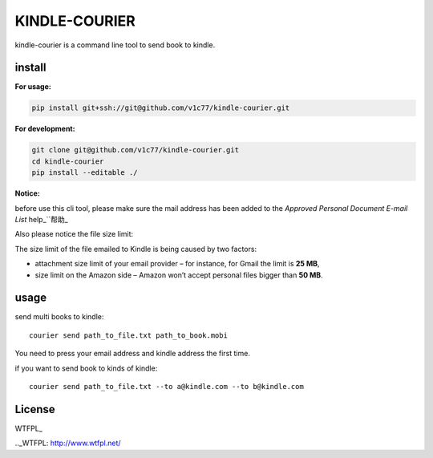KINDLE-COURIER
==============

.. image:: https://travis-ci.org/v1c77/kindle-courier.svg?branch=master
   :target: https://travis-ci.org/v1c77/kindle-courier

.. image:: https://codecov.io/gh/v1c77/kindle-courier/branch/master/graph/badge.svg
   :target: https://codecov.io/gh/v1c77/kindle-courier

kindle-courier is a command line tool to send book to kindle.


install
-------

**For usage:**

.. code-block:: bash

  pip install git+ssh://git@github.com/v1c77/kindle-courier.git

**For development:**

.. code-block:: bash

    git clone git@github.com/v1c77/kindle-courier.git
    cd kindle-courier
    pip install --editable ./


**Notice:**

before use this cli tool, please make sure the mail address has been added to
the *Approved Personal Document E-mail List*   help_`\`帮助_

.. _help: https://www.amazon.com/gp/help/customer/display.html?nodeId=201974240
.. _帮助: https://www.amazon.cn/gp/help/customer/display.html?nodeId=201974220

Also please notice the file size limit:

The size limit of the file emailed to Kindle is being caused by two factors:

* attachment size limit of your email provider – for instance, for Gmail the limit is **25 MB**,
* size limit on the Amazon side – Amazon won’t accept personal files bigger than **50 MB**.


usage
------

send multi books to kindle::

  courier send path_to_file.txt path_to_book.mobi

You need to press your email address and kindle address the first time.

if you want to send book to kinds of kindle::

  courier send path_to_file.txt --to a@kindle.com --to b@kindle.com

License
--------
WTFPL_

.._WTFPL: http://www.wtfpl.net/
